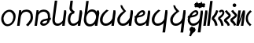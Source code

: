 SplineFontDB: 3.2
FontName: JaketoBlack
FullName: Jaketo Black
FamilyName: Jaketo
Weight: Black
Copyright: CC BY-SA 4.0 International\nby Izumi Rei (a.k.a. RedstoneDave)
UComments: "2022-4-7: Created with FontForge (http://fontforge.org)"
Version: 001.000
ItalicAngle: 0
UnderlinePosition: -102
UnderlineWidth: 51
Ascent: 819
Descent: 205
InvalidEm: 0
LayerCount: 2
Layer: 0 0 "Back" 1
Layer: 1 0 "Fore" 0
XUID: [1021 286 -633747124 26138]
StyleMap: 0x0000
FSType: 0
OS2Version: 0
OS2_WeightWidthSlopeOnly: 0
OS2_UseTypoMetrics: 1
CreationTime: 1649315736
ModificationTime: 1686912136
PfmFamily: 17
TTFWeight: 900
TTFWidth: 5
LineGap: 92
VLineGap: 0
OS2TypoAscent: 0
OS2TypoAOffset: 1
OS2TypoDescent: 0
OS2TypoDOffset: 1
OS2TypoLinegap: 92
OS2WinAscent: 0
OS2WinAOffset: 1
OS2WinDescent: 0
OS2WinDOffset: 1
HheadAscent: 0
HheadAOffset: 1
HheadDescent: 0
HheadDOffset: 1
OS2Vendor: 'PfEd'
OS2CodePages: 00000000.00000100
OS2UnicodeRanges: 00000000.10000000.00000000.00000000
Lookup: 260 0 0 "'mark' Mark Positioning in Jaketo lookup 0" { "'mark' Mark Positioning in Jaketo lookup 0-1"  } ['mark' ('DFLT' <'dflt' > 'latn' <'dflt' > ) ]
MarkAttachClasses: 1
DEI: 91125
LangName: 1033
Encoding: Custom
UnicodeInterp: none
NameList: AGL For New Fonts
DisplaySize: -48
AntiAlias: 1
FitToEm: 0
WinInfo: 0 30 10
BeginPrivate: 0
EndPrivate
TeXData: 1 0 0 346030 173015 115343 0 1048576 115343 783286 444596 497025 792723 393216 433062 380633 303038 157286 324010 404750 52429 2506097 1059062 262144
AnchorClass2: "JaketoTopSp" "'mark' Mark Positioning in Jaketo lookup 0-1" "JaketoBottom" "'mark' Mark Positioning in Jaketo lookup 0-1" "JaketoTop" "'mark' Mark Positioning in Jaketo lookup 0-1"
BeginChars: 510 30

StartChar: Jaketo.a
Encoding: 0 59136 0
Width: 542
Flags: HW
HStem: -8 63<184.201 323.336> 464 65<230.604 364.512>
VStem: 40 75<141.123 335.652> 434 75<192.271 382.239>
AnchorPoint: "JaketoTopSp" 328 601 basechar 0
AnchorPoint: "JaketoBottom" 227 -63 basechar 0
AnchorPoint: "JaketoTop" 314 568 basechar 0
LayerCount: 2
Fore
SplineSet
44 276 m 0
 69 423 187 529 310 529 c 0
 418 529 509 440 509 317 c 0
 509 300 507 282 505 265 c 0
 482 95 361 -8 238 -8 c 0
 130 -8 40 101 40 223 c 0
 40 240 41 258 44 276 c 0
118 276 m 0
 116 263 115 249 115 236 c 0
 115 160 162 55 246 55 c 0
 331 55 417 130 431 259 c 0
 432 270 434 282 434 293 c 0
 434 370 382 464 302 464 c 0
 213 464 133 368 118 276 c 0
EndSplineSet
EndChar

StartChar: Jaketo.sa
Encoding: 1 59137 1
Width: 563
Flags: HW
HStem: 0 21G<19 102.786> 452 69<230.945 394.694>
VStem: 86 66<449.187 503> 460 76<185.101 387.011>
AnchorPoint: "JaketoTopSp" 318 580 basechar 0
AnchorPoint: "JaketoBottom" 177 -63 basechar 0
AnchorPoint: "JaketoTop" 318 580 basechar 0
LayerCount: 2
Fore
SplineSet
19 0 m 1
 86 503 l 1
 152 503 l 1
 152 425 l 1
 152 425 167 463 180 475 c 0
 209 502 267 521 317 521 c 0
 353 521 379 518 413 505 c 0
 447 492 474 471 494 441 c 0
 521 401 536 343 536 286 c 0
 536 257 533 219 524 191 c 0
 515 163 500 131 464 88 c 2
 378 -15 l 1
 308 26 l 1
 385 111 l 2
 424 154 460 204 460 281 c 3
 460 335 450 390 410 419 c 0
 387 436 365 452 319 452 c 0
 264 452 212 425 192 400 c 0
 162 365 145 325 139 280 c 2
 100 0 l 1
 19 0 l 1
EndSplineSet
EndChar

StartChar: Jaketo.za
Encoding: 2 59138 2
Width: 563
Flags: HW
HStem: -10 72<282.258 395.171> 0 21G<23 105.623> 452 69<231.507 393.698>
VStem: 89 66<448.371 503> 206 74<64.7014 123.774> 460 71<250 387.215>
AnchorPoint: "JaketoTopSp" 324 590 basechar 0
AnchorPoint: "JaketoBottom" 183 -63 basechar 0
AnchorPoint: "JaketoTop" 325 589 basechar 0
LayerCount: 2
Fore
SplineSet
339 212 m 0xbc
 367 220 456 239 456 239 c 1
 456 239 460 260 460 285 c 0
 460 339 449 389 410 419 c 0
 387 436 365 452 319 452 c 0
 264 452 221 428 197 406 c 0
 164 376 149 353 143 305 c 2
 103 0 l 1
 23 0 l 1x7c
 89 503 l 1
 155 503 l 1
 155 423 l 1
 155 423 164 462 180 475 c 0
 210 500 271 521 321 521 c 0
 401 521 459 492 494 441 c 0
 522 401 531 343 531 286 c 0
 531 272 531 272 527 250 c 1
 558 255 l 1
 551 185 l 1
 522 180 l 1
 516 165 505 114 495 101 c 0
 448 40 398 -10 308 -10 c 0
 251 -10 206 38 206 68 c 0
 206 95 220 139 238 156 c 0
 265 182 307 203 339 212 c 0xbc
440 165 m 1
 440 165 353 147 339 142 c 0
 301 129 280 108 280 97 c 0
 280 82 290 62 316 62 c 0xbc
 357 62 392 71 416 104 c 0
 422 112 440 165 440 165 c 1
EndSplineSet
EndChar

StartChar: Jaketo.pa
Encoding: 3 59139 3
Width: 511
Flags: HW
HStem: -10 74<152.624 293.179> 0 21G<359 442.625>
VStem: 41 80<98.6896 372.719> 426 65<449.638 503>
AnchorPoint: "JaketoTopSp" 458 560 basechar 0
AnchorPoint: "JaketoBottom" 208 -63 basechar 0
AnchorPoint: "JaketoTop" 389 526 basechar 0
LayerCount: 2
Fore
SplineSet
426 503 m 1xb0
 491 503 l 1
 495 419 l 1
 440 0 l 1
 359 0 l 1x70
 368 74 l 1
 319 22 271 -10 209 -10 c 0
 170 -10 113 -2 77 49 c 0
 44 96 41 161 41 190 c 0
 41 218 48 267 51 291 c 2
 120 814 l 1
 200 814 l 1
 132 291 l 2
 129 267 121 211 121 193 c 0
 121 170 121 129 145 95 c 0
 165 64 207 64 224 64 c 0
 256 64 296 84 335 113 c 0
 355 127 370 155 381 168 c 1
 426 503 l 1xb0
EndSplineSet
EndChar

StartChar: Jaketo.ta
Encoding: 6 59142 4
Width: 563
Flags: HW
HStem: -9 76<150.052 302.996> 0 21G<401 484.673>
VStem: 28 85<104.886 287.413> 468 66<448.728 503>
AnchorPoint: "JaketoTopSp" 394 566 basechar 0
AnchorPoint: "JaketoBottom" 192 -63 basechar 0
AnchorPoint: "JaketoTop" 394 566 basechar 0
LayerCount: 2
Fore
SplineSet
468 503 m 1xb0
 534 503 l 1
 538 419 l 1
 482 0 l 1
 401 0 l 1x70
 414 104 l 1
 412 94 403 63 377 46 c 0
 325 12 282 -9 204 -9 c 0
 117 -9 62 50 39 118 c 0
 32 140 28 159 28 182 c 0
 28 305 107 409 183 470 c 2
 242 518 l 1
 312 496 l 1
 254 443 l 2
 183 380 113 299 113 176 c 0
 113 144 125 109 151 87 c 0
 169 71 196 67 221 67 c 0
 277 67 327 99 358 128 c 0
 398 166 410 187 433 238 c 1
 468 503 l 1xb0
EndSplineSet
EndChar

StartChar: Jaketo.da
Encoding: 7 59143 5
Width: 563
Flags: HW
HStem: -11 75<146.8 295.67> 0 21G<401 484.768>
VStem: 29 83<99.1381 265.466> 469 71<450.776 503>
AnchorPoint: "JaketoTopSp" 512 580 basechar 0
AnchorPoint: "JaketoBottom" 189 -63 basechar 0
AnchorPoint: "JaketoTop" 444 587 basechar 0
LayerCount: 2
Fore
SplineSet
469 503 m 1xb0
 535 503 l 1
 540 419 l 5
 482 0 l 1
 401 0 l 1x70
 413 87 l 1
 400 73 381 50 367 41 c 0
 314 9 278 -11 200 -11 c 0
 113 -11 62 48 39 116 c 0
 32 138 29 157 29 180 c 0
 29 311 134 393 183 432 c 2
 232 471 l 1
 232 471 192 511 159 569 c 0
 143 597 133 663 133 663 c 1
 185 663 l 1
 185 663 216 597 231 574 c 0
 260 531 289 497 316 471 c 1
 263 416 l 2
 223 374 112 304 112 165 c 0
 112 133 122 106 148 84 c 0
 166 68 193 64 218 64 c 0
 274 64 313 95 344 124 c 0
 384 162 411 197 434 248 c 1
 469 503 l 1xb0
EndSplineSet
EndChar

StartChar: Jaketo.na
Encoding: 8 59144 6
Width: 563
Flags: HW
HStem: -12 77<143.892 299.509> 0 21G<401 484.673> 452 65<229.269 311.252>
VStem: 27 73<117.822 265.561> 313 61<385.737 450.102> 468 66<448.728 503>
AnchorPoint: "JaketoTopSp" 416 567 basechar 0
AnchorPoint: "JaketoBottom" 208 -63 basechar 0
AnchorPoint: "JaketoTop" 416 567 basechar 0
LayerCount: 2
Fore
SplineSet
155 339 m 1x3c
 186 346 242 357 255 364 c 0
 289 381 313 400 313 419 c 0
 313 434 304 452 278 452 c 0
 250 452 222 430 187 385 c 0
 170 362 160 347 155 339 c 1x3c
468 503 m 1
 534 503 l 1
 538 419 l 1
 482 0 l 1
 401 0 l 1x7c
 415 102 l 1
 414 95 406 74 379 52 c 0
 331 13 275 -12 197 -12 c 0
 110 -12 60 53 37 121 c 0
 30 143 27 168 27 191 c 0
 27 220 44 265 44 265 c 1
 23 263 l 1
 39 323 l 1
 71 328 l 1
 80 345 92 372 104 388 c 0
 148 448 221 517 287 517 c 0
 305 517 327 511 342 500 c 0
 361 486 374 454 374 437 c 0
 374 410 367 379 348 356 c 0
 323 328 283 303 251 295 c 0
 243 293 193 278 146 270 c 0
 139 269 129 268 122 267 c 1
 113 249 100 229 100 195 c 0
 100 163 120 108 145 85 c 0
 163 69 190 65 215 65 c 0xbc
 271 65 330 99 361 128 c 0
 401 165 409 187 433 238 c 1
 468 503 l 1
EndSplineSet
EndChar

StartChar: Jaketo.ba
Encoding: 4 59140 7
Width: 508
Flags: HW
HStem: -9 74<150.624 290.443> 0 21G<356 440.055>
VStem: 33 80<108.801 317.524> 85 83<514.359 648.712> 423 65<456.684 503>
AnchorPoint: "JaketoTopSp" 457 581 basechar 0
AnchorPoint: "JaketoBottom" 202 -63 basechar 0
AnchorPoint: "JaketoTop" 389 532 basechar 0
LayerCount: 2
Fore
SplineSet
423 503 m 1xa8
 488 503 l 1
 501 419 l 1
 437 0 l 1
 356 0 l 1x68
 365 74 l 1
 327 19 269 -9 207 -9 c 0
 168 -9 111 -1 75 50 c 0
 42 97 33 158 33 187 c 0xa8
 33 215 36 252 44 288 c 0
 60 360 102 426 169 438 c 1
 140 441 85 504 85 552 c 0
 85 557 87 587 89 601 c 2
 117 814 l 1
 197 814 l 1
 172 599 l 2
 171 588 168 573 168 566 c 0x98
 168 523 224 471 251 471 c 1
 240 396 l 1
 171 386 139 342 125 288 c 0
 116 253 113 208 113 190 c 0
 113 167 119 130 143 96 c 0
 163 65 205 65 222 65 c 0
 254 65 294 85 333 114 c 0
 353 128 367 155 378 168 c 1
 423 503 l 1xa8
EndSplineSet
EndChar

StartChar: Jaketo.ma
Encoding: 5 59141 8
Width: 546
Flags: HW
HStem: -11 71<180.276 318.503> 0 21G<398 482.221> 466 72<225.692 369.044>
VStem: 41 76<125.767 341.713> 465 65<464.024 503>
AnchorPoint: "JaketoTopSp" 506 572 basechar 0
AnchorPoint: "JaketoBottom" 218 -63 basechar 0
AnchorPoint: "JaketoTop" 430 539 basechar 0
LayerCount: 2
Fore
SplineSet
124 303 m 0xb8
 120 290 117 242 117 229 c 0
 117 191 129 143 143 118 c 0
 160 89 209 60 246 60 c 0
 290 60 347 92 378 133 c 0
 412 178 439 250 439 299 c 0
 439 376 385 466 305 466 c 0
 216 466 150 392 124 303 c 0xb8
465 503 m 1
 530 503 l 1
 546 416 l 1
 479 0 l 1
 398 0 l 1x78
 408 68 l 1
 396 58 359 27 343 18 c 0
 308 -4 270 -11 231 -11 c 0
 192 -11 124 2 88 53 c 0
 55 100 41 161 41 190 c 0
 41 218 48 267 51 291 c 2
 120 814 l 1
 200 814 l 1
 152 435 l 1
 175 514 258 538 311 538 c 0
 361 538 454 510 458 442 c 1
 465 503 l 1
EndSplineSet
EndChar

StartChar: Jaketo.ka
Encoding: 9 59145 9
Width: 584
Flags: HW
HStem: -10 76<148.052 308.65>
VStem: 26 85<103.886 286.413> 374 86<-225 -167.306> 468 66<447.787 503>
AnchorPoint: "JaketoTopSp" 390 572 basechar 0
AnchorPoint: "JaketoBottom" 192 -63 basechar 0
AnchorPoint: "JaketoTop" 390 572 basechar 0
LayerCount: 2
Fore
SplineSet
468 503 m 1
 534 503 l 1
 538 419 l 1
 460 -225 l 1
 374 -225 l 1
 415 105 l 1
 412 86 402 61 375 43 c 0
 323 9 280 -10 202 -10 c 0
 115 -10 60 49 37 117 c 0
 30 139 26 158 26 181 c 0
 26 304 105 408 181 469 c 2
 240 517 l 1
 310 495 l 1
 252 442 l 2
 181 379 111 298 111 175 c 0
 111 143 123 108 149 86 c 0
 167 70 194 66 219 66 c 0
 275 66 335 96 366 125 c 0
 406 163 408 167 431 218 c 1
 468 503 l 1
EndSplineSet
EndChar

StartChar: Jaketo.ga
Encoding: 10 59146 10
Width: 563
Flags: HW
HStem: -8 75<154.8 309.741>
VStem: 37 83<102.138 266.852> 469 66<450.776 503>
AnchorPoint: "JaketoTopSp" 512 580 basechar 0
AnchorPoint: "JaketoBottom" 200 -63 basechar 0
AnchorPoint: "JaketoTop" 410 635 basechar 0
LayerCount: 2
Fore
SplineSet
469 503 m 1
 535 503 l 1
 539 419 l 1
 460 -225 l 1
 373 -225 l 1
 413 87 l 1
 400 73 380 53 366 44 c 0
 313 12 286 -8 208 -8 c 0
 121 -8 70 51 47 119 c 0
 40 141 37 160 37 183 c 0
 37 314 142 389 188 432 c 1
 237 471 l 1
 237 471 197 511 164 569 c 0
 148 597 138 663 138 663 c 1
 190 663 l 1
 190 663 221 597 236 574 c 0
 265 531 309 497 336 471 c 1
 268 416 l 2
 241 394 120 307 120 168 c 0
 120 136 130 109 156 87 c 0
 174 71 201 67 226 67 c 0
 282 67 332 98 363 127 c 0
 403 165 411 197 434 248 c 1
 469 503 l 1
EndSplineSet
EndChar

StartChar: Jaketo.nga
Encoding: 11 59147 11
Width: 563
Flags: HW
HStem: -12 77<159.892 309.356> 452 65<245.269 327.252>
VStem: 43 73<117.822 265.561> 329 61<385.737 450.102> 371 89<-225 -171.729> 468 66<448.728 503>
AnchorPoint: "JaketoTopSp" 422 571 basechar 0
AnchorPoint: "JaketoTop" 422 571 basechar 0
AnchorPoint: "JaketoBottom" 207 -63 basechar 0
LayerCount: 2
Fore
SplineSet
171 339 m 1xf4
 202 346 258 357 271 364 c 0
 305 381 329 400 329 419 c 0
 329 434 320 452 294 452 c 0
 266 452 238 430 203 385 c 0
 186 362 176 347 171 339 c 1xf4
468 503 m 1
 534 503 l 1
 538 419 l 1
 460 -225 l 1
 371 -225 l 1xec
 415 102 l 1
 414 95 407 74 380 52 c 0
 332 13 291 -12 213 -12 c 0
 126 -12 76 53 53 121 c 0
 46 143 43 168 43 191 c 0
 43 220 60 265 60 265 c 1
 39 263 l 1
 55 323 l 1
 87 328 l 1
 96 345 108 372 120 388 c 0
 164 448 237 517 303 517 c 0
 321 517 343 511 358 500 c 0
 377 486 390 454 390 437 c 0
 390 410 383 379 364 356 c 0
 339 328 299 303 267 295 c 0
 259 293 209 278 162 270 c 0
 155 269 145 268 138 267 c 1
 129 249 116 229 116 195 c 0
 116 163 136 108 161 85 c 0
 179 69 206 65 231 65 c 0
 287 65 346 106 377 135 c 0
 417 172 409 187 433 238 c 1
 468 503 l 1
EndSplineSet
EndChar

StartChar: Jaketo.Cl
Encoding: 12 59148 12
Width: 0
Flags: HW
HStem: 434 192
VStem: -58 114
AnchorPoint: "JaketoTopSp" -7 444 mark 0
LayerCount: 2
Fore
SplineSet
7 626 m 25
 56 524 l 25
 -7 434 l 25
 -58 534 l 25
 7 626 l 25
EndSplineSet
EndChar

StartChar: Jaketo.Cr
Encoding: 13 59149 13
Width: 0
Flags: HW
HStem: 444 192
VStem: -128 260
AnchorPoint: "JaketoTop" 0 420 mark 0
LayerCount: 2
Fore
SplineSet
-63 636 m 25
 -14 538 l 25
 -77 444 l 25
 -128 540 l 25
 -63 636 l 25
83 635 m 25
 132 537 l 25
 69 443 l 25
 18 539 l 25
 83 635 l 25
EndSplineSet
EndChar

StartChar: Jaketo.Cj
Encoding: 14 59150 14
Width: 0
Flags: HW
HStem: 519 70<-70.1574 70.1574>
AnchorPoint: "JaketoTop" -7 430 mark 0
LayerCount: 2
Fore
SplineSet
0 519 m 3
 -38 519 -49 512 -69 498 c 0
 -87 486 -129 441 -129 441 c 1
 -180 489 l 1
 -180 489 -135 539 -109 556 c 0
 -84 572 -42 589 0 589 c 3
 42 589 84 572 109 556 c 0
 135 539 180 489 180 489 c 1
 129 441 l 1
 129 441 87 486 69 498 c 0
 49 512 38 519 0 519 c 3
EndSplineSet
EndChar

StartChar: Jaketo.Cw
Encoding: 15 59151 15
Width: 0
Flags: HW
HStem: 451 70<-70.9898 70.9898>
AnchorPoint: "JaketoTop" -7 430 mark 0
LayerCount: 2
Fore
SplineSet
0 521 m 7
 38 521 48 527 68 541 c 4
 86 553 133 603 133 603 c 5
 185 555 l 5
 185 555 132 500 107 481 c 4
 85 464 42 451 0 451 c 7
 -42 451 -85 464 -107 481 c 4
 -132 500 -185 555 -185 555 c 5
 -133 603 l 5
 -133 603 -86 553 -68 541 c 4
 -48 527 -38 521 0 521 c 7
EndSplineSet
EndChar

StartChar: Jaketo.y
Encoding: 16 59152 16
Width: 0
Flags: HW
HStem: -170 166
VStem: -50 88
AnchorPoint: "JaketoBottom" -20 7 mark 0
LayerCount: 2
Fore
SplineSet
7 -4 m 29
 38 -95 l 29
 -17 -170 l 29
 -50 -81 l 29
 7 -4 l 29
EndSplineSet
EndChar

StartChar: Jaketo.i
Encoding: 17 59153 17
Width: 0
Flags: HW
HStem: 1 60<-41.692 11.9842>
VStem: 12 59<-51.207 0.961746>
AnchorPoint: "JaketoBottom" 20 31 mark 0 {} {150-150 3}
LayerCount: 2
Fore
SplineSet
-73 20 m 1
 -73 20 -66 35 -43 49 c 0
 -30 57 -17 61 0 61 c 3
 18 61 32 57 40 51 c 0
 62 36 71 17 71 -10 c 3
 71 -58 68 -65 27 -113 c 2
 -7 -153 l 1
 -60 -109 l 1
 -25 -69 l 2
 7 -33 12 -24 12 -10 c 3
 12 -4 8 1 0 1 c 3
 -4 1 -9 -1 -13 -4 c 0
 -17 -7 -26 -17 -26 -17 c 1
 -73 20 l 1
EndSplineSet
EndChar

StartChar: Jaketo.e
Encoding: 18 59154 18
Width: 0
Flags: HW
HStem: -159 248
VStem: 14 55<-65.29 -11.1351>
AnchorPoint: "JaketoBottom" 20 75 mark 0
LayerCount: 2
Fore
SplineSet
21 37 m 1
 27 35 34 33 39 30 c 0
 53 22 69 0 69 -17 c 0
 69 -26 68 -43 65 -52 c 0
 60 -66 53 -82 22 -120 c 2
 -10 -159 l 1
 -53 -124 l 1
 -22 -84 l 2
 2 -52 14 -35 14 -24 c 3
 14 -15 8 -11 0 -11 c 3
 -10 -11 -12 -15 -20 -26 c 1
 -68 3 l 1
 -44 39 l 2
 -23 71 -19 89 -19 89 c 1
 39 81 l 1
 39 81 37 58 28 46 c 2
 21 37 l 1
EndSplineSet
EndChar

StartChar: Jaketo.q
Encoding: 21 59157 19
Width: 0
Flags: HW
HStem: -170 166
VStem: -90 188
AnchorPoint: "JaketoBottom" 7 -7 mark 0
LayerCount: 2
Fore
SplineSet
64 -4 m 25
 98 -90 l 25
 46 -170 l 25
 10 -85 l 25
 64 -4 l 25
-36 -4 m 25
 -2 -90 l 25
 -54 -170 l 25
 -90 -85 l 25
 -36 -4 l 25
EndSplineSet
EndChar

StartChar: Jaketo.u
Encoding: 19 59155 20
Width: 0
Flags: HW
HStem: -158 218
VStem: -92 175
AnchorPoint: "JaketoBottom" 0 55 mark 0
LayerCount: 2
Fore
SplineSet
-48 60 m 17
 -32 45 -18 34 5 34 c 3
 20 34 39 42 52 52 c 1
 83 6 l 1
 35 -21 l 2
 17 -31 -1 -60 -15 -108 c 2
 -30 -158 l 1
 -92 -142 l 1
 -76 -95 l 2
 -61 -52 -50 -27 -29 -19 c 1
 -51 -14 -65 -6 -90 17 c 9
 -48 60 l 17
EndSplineSet
EndChar

StartChar: Jaketo.o
Encoding: 20 59156 21
Width: 0
Flags: HW
HStem: 116 54<-30.9489 33.4919>
VStem: -93 61<62.0228 114.846>
AnchorPoint: "JaketoBottom" 0 164 mark 0
LayerCount: 2
Fore
SplineSet
-93 84 m 7
 -93 134 -59 170 0 170 c 4
 18 170 35 163 50 155 c 5
 26 108 l 5
 18 115 11 116 -1 116 c 7
 -19 116 -32 106 -32 87 c 7
 -32 71 -18 61 -2 61 c 7
 13 61 20 65 33 76 c 5
 61 34 l 5
 18 6 l 6
 -8 -11 -40 -87 -51 -119 c 5
 -113 -105 l 5
 -98 -65 l 6
 -87 -37 -59 5 -40 14 c 5
 -67 26 -93 51 -93 84 c 7
EndSplineSet
EndChar

StartChar: Jaketo.Vn
Encoding: 22 59158 22
Width: 120
Flags: HW
LayerCount: 2
Fore
SplineSet
53 503 m 1
 119 503 l 1
 123 419 l 1
 67 0 l 1
 -14 0 l 5
 53 503 l 1
EndSplineSet
EndChar

StartChar: Jaketo.Vm
Encoding: 23 59159 23
Width: 120
Flags: HW
LayerCount: 2
Fore
SplineSet
-14 0 m 13
 84 814 l 5
 164 814 l 5
 67 0 l 21
 -14 0 l 13
EndSplineSet
EndChar

StartChar: Jaketo.Vj
Encoding: 24 59160 24
Width: 213
Flags: HW
LayerCount: 2
Fore
SplineSet
151 514 m 1
 217 495 l 1
 191 386 170 352 84 247 c 1
 147 202 184 96 197 14 c 1
 125 -6 l 1
 104 89 67 179 5 212 c 1
 16 284 l 1
 105 382 130 448 151 514 c 1
EndSplineSet
EndChar

StartChar: Jaketo.Vw
Encoding: 25 59161 25
Width: 213
Flags: HW
LayerCount: 2
Fore
SplineSet
82 435 m 1
 32 471 l 1
 48 498 73 530 132 530 c 3
 179 530 214 486 214 432 c 3
 214 378 154 290 79 249 c 1
 142 204 175 94 188 12 c 1
 116 -3 l 1
 104 79 67 185 5 218 c 1
 16 283 l 1
 86 334 150 382 150 434 c 3
 150 448 138 464 126 464 c 3
 107 464 95 456 82 435 c 1
EndSplineSet
EndChar

StartChar: Jaketo.Vs
Encoding: 26 59162 26
Width: 214
Flags: HW
LayerCount: 2
Fore
SplineSet
74 178 m 1
 122 144 164 98 189 18 c 1
 119 -6 l 1
 98 50 70 84 31 111 c 0
 8 127 -5 158 -5 177 c 3
 -5 215 39 249 65 267 c 0
 110 299 136 321 149 339 c 1
 105 370 60 419 23 478 c 1
 87 514 l 1
 109 480 141 437 182 404 c 0
 205 385 217 358 217 338 c 3
 217 309 194 278 152 244 c 0
 128 225 90 195 74 178 c 1
EndSplineSet
EndChar

StartChar: Jaketo.Vz
Encoding: 27 59163 27
Width: 214
Flags: HW
LayerCount: 2
Fore
SplineSet
73 667 m 4
 73 700 99 726 132 726 c 4
 165 726 191 700 191 667 c 4
 191 634 165 608 132 608 c 4
 99 608 73 634 73 667 c 4
74 178 m 1
 122 144 164 98 189 18 c 1
 119 -6 l 1
 98 50 70 84 31 111 c 0
 8 127 -5 158 -5 177 c 3
 -5 215 39 249 65 267 c 0
 110 299 136 321 149 339 c 1
 105 370 60 419 23 478 c 1
 87 514 l 1
 109 480 141 437 182 404 c 0
 205 385 217 358 217 338 c 3
 217 309 194 278 152 244 c 0
 128 225 90 195 74 178 c 1
EndSplineSet
EndChar

StartChar: Jaketo.Vx
Encoding: 28 59164 28
Width: 273
Flags: HW
LayerCount: 2
Fore
SplineSet
53 503 m 1
 134 503 l 1
 84 166 l 1
 203 503 l 1
 269 503 l 1
 273 419 l 1
 217 0 l 1
 136 0 l 1
 191 337 l 1
 67 0 l 1
 -14 0 l 1
 53 503 l 1
EndSplineSet
EndChar

StartChar: Jaketo.Vl
Encoding: 29 59165 29
Width: 232
Flags: HW
LayerCount: 2
Fore
SplineSet
199 36 m 1
 148 -10 l 1
 94 43 l 2
 35 101 14 169 14 239 c 3
 14 350 65 420 115 469 c 2
 157 510 l 1
 210 470 l 1
 167 427 l 2
 125 385 82 320 82 252 c 3
 82 191 100 131 146 87 c 2
 199 36 l 1
EndSplineSet
EndChar
EndChars
EndSplineFont
